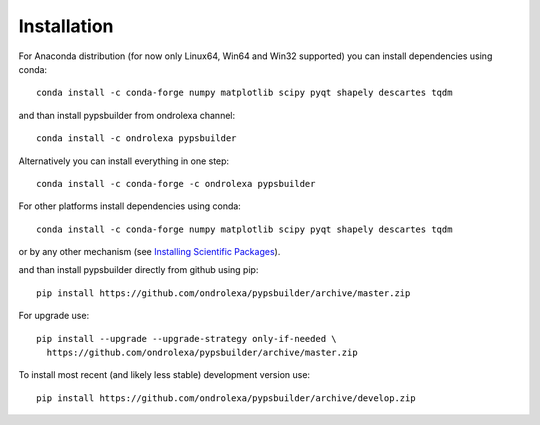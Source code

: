 ============
Installation
============

For Anaconda distribution (for now only Linux64, Win64 and Win32 supported) you can install dependencies using conda::

    conda install -c conda-forge numpy matplotlib scipy pyqt shapely descartes tqdm

and than install pypsbuilder from ondrolexa channel::

    conda install -c ondrolexa pypsbuilder

Alternatively you can install everything in one step::

    conda install -c conda-forge -c ondrolexa pypsbuilder

For other platforms install dependencies using conda::

    conda install -c conda-forge numpy matplotlib scipy pyqt shapely descartes tqdm

or by any other mechanism (see `Installing Scientific Packages <https://packaging.python.org/science/>`_).

and than install pypsbuilder directly from github using pip::

    pip install https://github.com/ondrolexa/pypsbuilder/archive/master.zip

For upgrade use::

    pip install --upgrade --upgrade-strategy only-if-needed \
      https://github.com/ondrolexa/pypsbuilder/archive/master.zip

To install most recent (and likely less stable) development version use::

    pip install https://github.com/ondrolexa/pypsbuilder/archive/develop.zip
